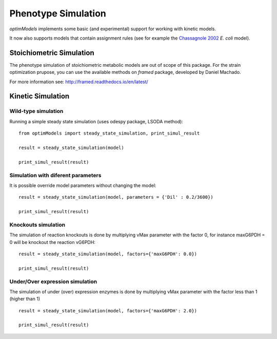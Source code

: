 ====================
Phenotype Simulation
====================

*optimModels* implements some basic (and experimental) support for working with kinetic models.

It now also supports models that contain assignment rules (see for example the
`Chassagnole 2002 <https://www.ebi.ac.uk/biomodels-main/BIOMD0000000051>`_ *E. coli* model).

Stoichiometric Simulation
--------------------------
The phenotype simulation of stoichiometric metabolic models are out of scope of this package.
For the strain optimization prupose, you can use the available methods on *framed* package,  developed by Daniel Machado.

For more information see: http://framed.readthedocs.io/en/latest/

Kinetic Simulation
------------------

Wild-type simulation
~~~~~~~~~~~~~~~~~~~~~~

Running a simple steady state simulation (uses odespy package, LSODA method):

::

    from optimModels import steady_state_simulation, print_simul_result

    result = steady_state_simulation(model)

    print_simul_result(result)

Simulation with diferent parameters
~~~~~~~~~~~~~~~~~~~~~~~~~~~~~~~~~~~~
It is possible override model parameters without changing the model:

::

    result = steady_state_simulation(model, parameters = {'Dil' : 0.2/3600})

    print_simul_result(result)

Knockouts simulation
~~~~~~~~~~~~~~~~~~~~~

The simulation of reaction knockouts is done by multiplying vMax parameter with the factor 0,
for instance maxG6PDH = 0 will be knockout the reaction vG6PDH:
::

    result = steady_state_simulation(model, factors={'maxG6PDH': 0.0})

    print_simul_result(result)

Under/Over expression simulation
~~~~~~~~~~~~~~~~~~~~~~~~~~~~~~~~~~

The simulation of under (over) expression enzymes is done by multiplying vMax parameter with the factor less than 1 (higher than 1)
::

    result = steady_state_simulation(model, factors={'maxG6PDH': 2.0})

    print_simul_result(result)
